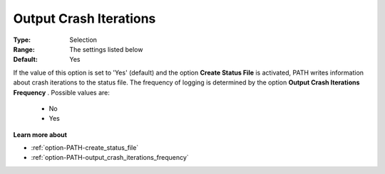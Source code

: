 .. _option-PATH-output_crash_iterations:


Output Crash Iterations
=======================



:Type:	Selection	
:Range:	The settings listed below	
:Default:	Yes	



If the value of this option is set to 'Yes' (default) and the option **Create Status File**  is activated, PATH writes information about crash iterations to the status file. The frequency of logging is determined by the option **Output Crash Iterations Frequency** . Possible values are:



    *	No
    *	Yes




**Learn more about** 

*	:ref:`option-PATH-create_status_file`  
*	:ref:`option-PATH-output_crash_iterations_frequency`  



